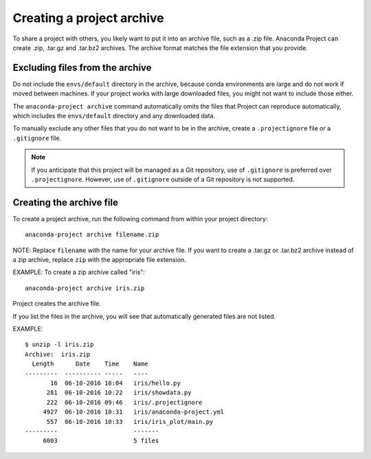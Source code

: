 ==========================
Creating a project archive
==========================

To share a project with others, you likely want to put it into an
archive file, such as a .zip file. Anaconda Project can create
.zip, .tar.gz and .tar.bz2 archives. The archive format matches
the file extension that you provide.


Excluding files from the archive
================================

Do not include the ``envs/default`` directory in the archive,
because conda environments are large and do not work if moved
between machines. If your project works with large downloaded
files, you might not want to include those either.

The ``anaconda-project archive`` command automatically omits the
files that Project can reproduce automatically, which includes
the ``envs/default`` directory and any downloaded data.

To manually exclude any other files that you do not want to be
in the archive, create a ``.projectignore`` file or a
``.gitignore`` file.

.. note::

  If you anticipate that this project will be managed as a Git
  repository, use of ``.gitignore`` is preferred over
  ``.projectignore``. However, use of ``.gitignore`` outside
  of a Git repository is not supported.

Creating the archive file
=========================

To create a project archive, run the following command from
within your project directory::

  anaconda-project archive filename.zip

NOTE: Replace ``filename`` with the name for your archive file.
If you want to create a .tar.gz or .tar.bz2 archive instead of a
zip archive, replace ``zip`` with the appropriate file extension.

EXAMPLE: To create a zip archive called "iris"::

  anaconda-project archive iris.zip

Project creates the archive file.

If you list the files in the archive, you will see that
automatically generated files are not listed.

EXAMPLE::

  $ unzip -l iris.zip
  Archive:  iris.zip
    Length      Date    Time    Name
  ---------  ---------- -----   ----
         16  06-10-2016 10:04   iris/hello.py
        281  06-10-2016 10:22   iris/showdata.py
        222  06-10-2016 09:46   iris/.projectignore
       4927  06-10-2016 10:31   iris/anaconda-project.yml
        557  06-10-2016 10:33   iris/iris_plot/main.py
  ---------                     -------
       6003                     5 files
